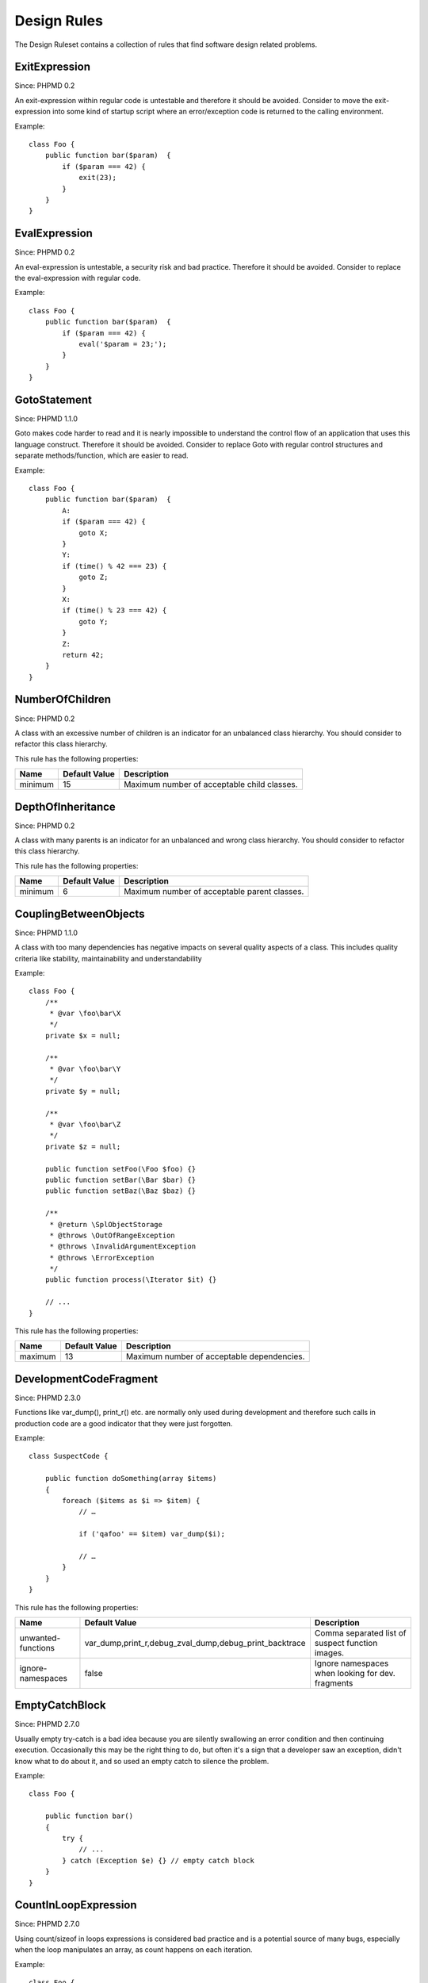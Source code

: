 ============
Design Rules
============

The Design Ruleset contains a collection of rules that find software design related problems.

ExitExpression
==============

Since: PHPMD 0.2

An exit-expression within regular code is untestable and therefore it should be avoided. Consider to move the exit-expression into some kind of startup script where an error/exception code is returned to the calling environment.

Example: ::

  class Foo {
      public function bar($param)  {
          if ($param === 42) {
              exit(23);
          }
      }
  }

EvalExpression
==============

Since: PHPMD 0.2

An eval-expression is untestable, a security risk and bad practice. Therefore it should be avoided. Consider to replace the eval-expression with regular code.

Example: ::

  class Foo {
      public function bar($param)  {
          if ($param === 42) {
              eval('$param = 23;');
          }
      }
  }

GotoStatement
=============

Since: PHPMD 1.1.0

Goto makes code harder to read and it is nearly impossible to understand the control flow of an application that uses this language construct. Therefore it should be avoided. Consider to replace Goto with regular control structures and separate methods/function, which are easier to read.

Example: ::

  class Foo {
      public function bar($param)  {
          A:
          if ($param === 42) {
              goto X;
          }
          Y:
          if (time() % 42 === 23) {
              goto Z;
          }
          X:
          if (time() % 23 === 42) {
              goto Y;
          }
          Z:
          return 42;
      }
  }

NumberOfChildren
================

Since: PHPMD 0.2

A class with an excessive number of children is an indicator for an unbalanced class hierarchy. You should consider to refactor this class hierarchy.

This rule has the following properties:

+-----------------------------------+---------------+---------------------------------------------+
| Name                              | Default Value | Description                                 |
+===================================+===============+=============================================+
| minimum                           | 15            | Maximum number of acceptable child classes. |
+-----------------------------------+---------------+---------------------------------------------+

DepthOfInheritance
==================

Since: PHPMD 0.2

A class with many parents is an indicator for an unbalanced and wrong class hierarchy. You should consider to refactor this class hierarchy.

This rule has the following properties:

+-----------------------------------+---------------+----------------------------------------------+
| Name                              | Default Value | Description                                  |
+===================================+===============+==============================================+
| minimum                           | 6             | Maximum number of acceptable parent classes. |
+-----------------------------------+---------------+----------------------------------------------+

CouplingBetweenObjects
======================

Since: PHPMD 1.1.0

A class with too many dependencies has negative impacts on several quality aspects of a class. This includes quality criteria like stability, maintainability and understandability

Example: ::

  class Foo {
      /**
       * @var \foo\bar\X
       */
      private $x = null;
  
      /**
       * @var \foo\bar\Y
       */
      private $y = null;
  
      /**
       * @var \foo\bar\Z
       */
      private $z = null;
  
      public function setFoo(\Foo $foo) {}
      public function setBar(\Bar $bar) {}
      public function setBaz(\Baz $baz) {}
  
      /**
       * @return \SplObjectStorage
       * @throws \OutOfRangeException
       * @throws \InvalidArgumentException
       * @throws \ErrorException
       */
      public function process(\Iterator $it) {}
  
      // ...
  }

This rule has the following properties:

+-----------------------------------+---------------+----------------------------------------------+
| Name                              | Default Value | Description                                  |
+===================================+===============+==============================================+
| maximum                           | 13            | Maximum number of acceptable dependencies.   |
+-----------------------------------+---------------+----------------------------------------------+

DevelopmentCodeFragment
=======================

Since: PHPMD 2.3.0

Functions like var_dump(), print_r() etc. are normally only used during development and therefore such calls in production code are a good indicator that they were just forgotten.

Example: ::

  class SuspectCode {
  
      public function doSomething(array $items)
      {
          foreach ($items as $i => $item) {
              // …
  
              if ('qafoo' == $item) var_dump($i);
  
              // …
          }
      }
  }

This rule has the following properties:

+----------------------------------+--------------------------------------------------------+---------------------------------------------------------+
| Name                             | Default Value                                          | Description                                             |
+==================================+========================================================+=========================================================+
| unwanted-functions               | var_dump,print_r,debug_zval_dump,debug_print_backtrace | Comma separated list of suspect function images.        |
+----------------------------------+--------------------------------------------------------+---------------------------------------------------------+
| ignore-namespaces                | false                                                  | Ignore namespaces when looking for dev. fragments       |
+----------------------------------+--------------------------------------------------------+---------------------------------------------------------+

EmptyCatchBlock
===============

Since: PHPMD 2.7.0

Usually empty try-catch is a bad idea because you are silently swallowing an error condition and then continuing execution. Occasionally this may be the right thing to do, but often it's a sign that a developer saw an exception, didn't know what to do about it, and so used an empty catch to silence the problem.

Example: ::

  class Foo {

      public function bar()
      {
          try {
              // ...
          } catch (Exception $e) {} // empty catch block
      }
  }

CountInLoopExpression
=====================

Since: PHPMD 2.7.0

Using count/sizeof in loops expressions is considered bad practice and is a potential source of
many bugs, especially when the loop manipulates an array, as count happens on each iteration.

Example: ::

  class Foo {

    public function bar()
    {
      $arr = array();

      for ($i = 0; count($arr); $i++) {
        // ...
      }
    }
  }

Remark
======

  This document is based on a ruleset xml-file, that was taken from the original source of the `PMD`__ project. This means that most parts of the content on this page are the intellectual work of the PMD community and its contributors and not of the PHPMD project.

__ http://pmd.sourceforge.net/
